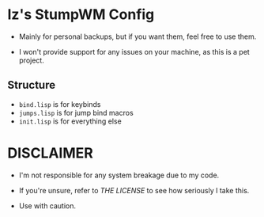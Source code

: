 * Iz's StumpWM Config

- Mainly for personal backups, but if you want them, feel free to use them.

- I won't provide support for any issues on your machine, as this is a pet project.

** Structure
- =bind.lisp= is for keybinds
- =jumps.lisp= is for jump bind macros
- =init.lisp= is for everything else

* DISCLAIMER

- I'm not responsible for any system breakage due to my code.

- If you're unsure, refer to [[LICENSE.txt][THE LICENSE]] to see how seriously I take this.

- Use with caution.

